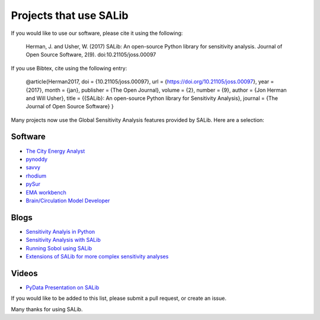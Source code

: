 
=======================
Projects that use SALib
=======================

If you would like to use our software, please cite it using the following:

    Herman, J. and Usher, W. (2017) SALib: An open-source Python library for 
    sensitivity analysis. Journal of Open Source Software, 2(9). 
    doi:10.21105/joss.00097

If you use Bibtex, cite using the following entry:

    @article{Herman2017,
    doi = {10.21105/joss.00097},
    url = {https://doi.org/10.21105/joss.00097},
    year  = {2017},
    month = {jan},
    publisher = {The Open Journal},
    volume = {2},
    number = {9},
    author = {Jon Herman and Will Usher},
    title = {{SALib}: An open-source Python library for Sensitivity Analysis},
    journal = {The Journal of Open Source Software}
    }


Many projects now use the Global Sensitivity Analysis features provided by
SALib.  Here are a selection:

Software
--------

* `The City Energy Analyst <https://github.com/architecture-building-systems/CEAforArcGIS>`_
* `pynoddy <https://github.com/flohorovicic/pynoddy>`_
* `savvy <https://github.com/houghb/savvy>`_
* `rhodium <https://github.com/Project-Platypus/Rhodium>`_
* `pySur <https://github.com/MastenSpace/pysur>`_
* `EMA workbench <https://github.com/quaquel/EMAworkbench>`_
* `Brain/Circulation Model Developer <https://github.com/bcmd/BCMD>`_

Blogs
-----

* `Sensitivity Analyis in Python <http://www.perrygeo.com/sensitivity-analysis-in-python.html>`_
* `Sensitivity Analysis with SALib <http://keyboardscientist.weebly.com/blog/sensitivity-analysis-with-salib>`_
* `Running Sobol using SALib <https://waterprogramming.wordpress.com/2013/08/05/running-sobol-sensitivity-analysis-using-salib/>`_
* `Extensions of SALib for more complex sensitivity analyses <https://waterprogramming.wordpress.com/2014/02/11/extensions-of-salib-for-more-complex-sensitivity-analyses/>`_

Videos
------

* `PyData Presentation on SALib <https://youtu.be/gkR_lz5OptU>`_

If you would like to be added to this list, please submit a pull request,
or create an issue.

Many thanks for using SALib.
